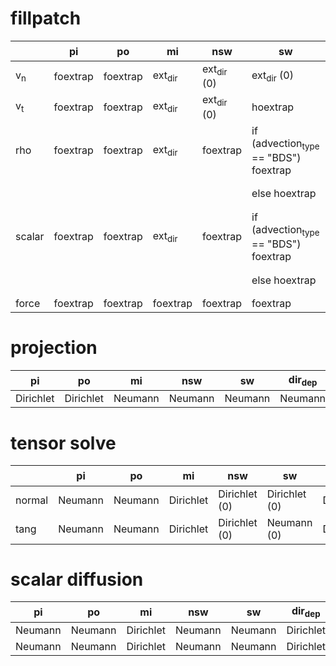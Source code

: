 * fillpatch

|        | pi       | po       | mi       | nsw         | sw                                    | dir_dep              |
|--------+----------+----------+----------+-------------+---------------------------------------|-----------------------
| v_n    | foextrap | foextrap | ext_dir  | ext_dir (0) | ext_dir (0)                           | ext_dir if inflowing |
| v_t    | foextrap | foextrap | ext_dir  | ext_dir (0) | hoextrap                              | ext_dir if inflowing |
| rho    | foextrap | foextrap | ext_dir  | foextrap    | if (advection_type == "BDS") foextrap | ext_dir if inflowing |
|        |          |          |          |             | else hoextrap                         | ext_dir if inflowing |
| scalar | foextrap | foextrap | ext_dir  | foextrap    | if (advection_type == "BDS") foextrap | ext_dir if inflowing |
|        |          |          |          |             | else hoextrap                         | ext_dir if inflowing |
| force  | foextrap | foextrap | foextrap | foextrap    | foextrap                              | foextrap             |

* projection

| pi        | po        | mi      | nsw     | sw      | dir_dep |
|-----------+-----------+---------+---------+---------|----------
| Dirichlet | Dirichlet | Neumann | Neumann | Neumann | Neumann |

* tensor solve

|        | pi      | po      | mi        | nsw           | sw            | dir_dep   |
|--------+---------+---------+-----------+---------------+---------------|------------
| normal | Neumann | Neumann | Dirichlet | Dirichlet (0) | Dirichlet (0) | Dirichlet |
| tang   | Neumann | Neumann | Dirichlet | Dirichlet (0) | Neumann (0)   | Dirichlet |

* scalar diffusion

| pi      | po      | mi        | nsw     | sw      | dir_dep   |
|---------+---------+-----------+---------+---------|------------
| Neumann | Neumann | Dirichlet | Neumann | Neumann | Dirichlet |
| Neumann | Neumann | Dirichlet | Neumann | Neumann | Dirichlet |

